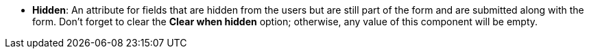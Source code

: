 //* *Hidden*: поля, які приховані від користувача, але все ще є частинами форми й будуть передані при відправленні форми. Не забудьте прибрати прапорець в _Clear when hidden_, інакше будь-яке значення цього компонента буде порожнім.
* *Hidden*: An attribute for fields that are hidden from the users but are still part of the form and are submitted along with the form. Don't forget to clear the *Clear when hidden* option; otherwise, any value of this component will be empty.